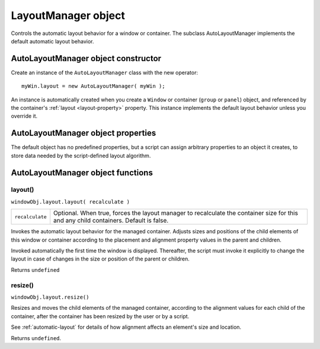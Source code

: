 .. _layoutmanager-object:

LayoutManager object
====================
Controls the automatic layout behavior for a window or container. The subclass AutoLayoutManager
implements the default automatic layout behavior.

.. _autolayoutmanager-object-constructor:

AutoLayoutManager object constructor
------------------------------------
Create an instance of the ``AutoLayoutManager`` class with the new operator::

    myWin.layout = new AutoLayoutManager( myWin );

An instance is automatically created when you create a ``Window`` or container (``group`` or ``panel``) object, and
referenced by the container's :ref:`layout <layout-property>` property. This instance implements the default layout behavior unless
you override it.

.. _autolayoutmanager-object-properties:

AutoLayoutManager object properties
-----------------------------------
The default object has no predefined properties, but a script can assign arbitrary properties to an object it
creates, to store data needed by the script-defined layout algorithm.

.. _autolayoutmanager-object-functions:

AutoLayoutManager object functions
----------------------------------

layout()
********
``windowObj.layout.layout( recalculate )``

===============  ====================================================================================
``recalculate``  Optional. When true, forces the layout manager to recalculate the container size for
                 this and any child containers. Default is false.
===============  ====================================================================================

Invokes the automatic layout behavior for the managed container. Adjusts sizes and positions of the
child elements of this window or container according to the placement and alignment property
values in the parent and children.

Invoked automatically the first time the window is displayed. Thereafter, the script must invoke it
explicitly to change the layout in case of changes in the size or position of the parent or children.

Returns ``undefined``

resize()
********
``windowObj.layout.resize()``

Resizes and moves the child elements of the managed container, according to the alignment values
for each child of the container, after the container has been resized by the user or by a script.

See :ref:`automatic-layout` for details of how alignment affects an element's size and
location.

Returns ``undefined``.
